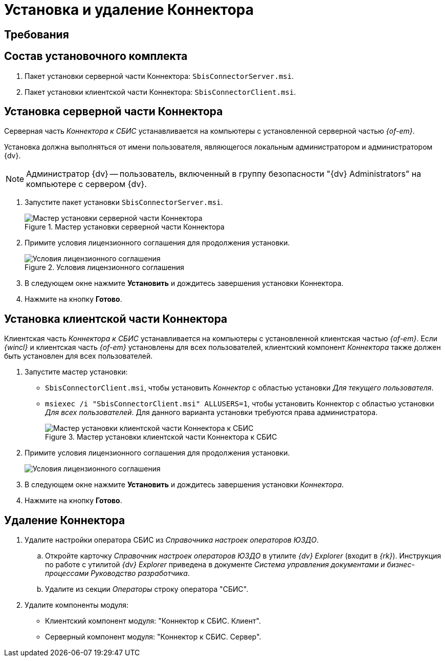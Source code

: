 = Установка и удаление Коннектора

[#requirements]
== Требования

// include::ROOT:requirements.adoc[tags=.m4d-license]

[#package]
== Состав установочного комплекта

. Пакет установки серверной части Коннектора: `SbisConnectorServer.msi`.
. Пакет установки клиентской части Коннектора: `SbisConnectorClient.msi`.

[#server]
== Установка серверной части Коннектора

Серверная часть _Коннектора к СБИС_ устанавливается на компьютеры с установленной серверной частью _{of-em}_.

Установка должна выполняться от имени пользователя, являющегося локальным администратором и администратором {dv}.

[NOTE]
====
Администратор {dv} -- пользователь, включенный в группу безопасности "{dv} Administrators" на компьютере с сервером {dv}.
====

. Запустите пакет установки `SbisConnectorServer.msi`.
+
.Мастер установки серверной части Коннектора
image::install-server-hello.png[Мастер установки серверной части Коннектора]
+
. Примите условия лицензионного соглашения для продолжения установки.
+
.Условия лицензионного соглашения
image::install-server-license.png[Условия лицензионного соглашения]
+
. В следующем окне нажмите *Установить* и дождитесь завершения установки Коннектора.
. Нажмите на кнопку *Готово*.

[#client]
== Установка клиентской части Коннектора

Клиентская часть _Коннектора к СБИС_ устанавливается на компьютеры с установленной клиентская частью _{of-em}_. Если _{wincl}_ и клиентская часть _{of-em}_ установлены для всех пользователей, клиентский компонент _Коннектора_ также должен быть установлен для всех пользователей.

. Запустите мастер установки:
* `SbisConnectorClient.msi`, чтобы установить _Коннектор_ с областью установки _Для текущего пользователя_.
* `msiexec /i "SbisConnectorClient.msi" ALLUSERS=1`, чтобы установить Коннектор с областью установки _Для всех пользователей_. Для данного варианта установки требуются права администратора.
+
.Мастер установки клиентской части Коннектора к СБИС
image::install-client-hello.png[Мастер установки клиентской части Коннектора к СБИС]
+
. Примите условия лицензионного соглашения для продолжения установки.
+
image::install-client-license.png[Условия лицензионного соглашения]
+
. В следующем окне нажмите *Установить* и дождитесь завершения установки _Коннектора_.
. Нажмите на кнопку *Готово*.

[#uninstall]
== Удаление Коннектора

. Удалите настройки оператора СБИС из _Справочника настроек операторов ЮЗДО_.
.. Откройте карточку _Справочник настроек операторов ЮЗДО_ в утилите _{dv} Explorer_ (входит в _{rk}_). Инструкция по работе с утилитой _{dv} Explorer_ приведена в документе _Система управления документами и бизнес-процессами Руководство разработчика_.
.. Удалите из секции _Операторы_ строку оператора "СБИС".
. Удалите компоненты модуля:
+
* Клиентский компонент модуля: "Коннектор к СБИС. Клиент".
* Серверный компонент модуля: "Коннектор к СБИС. Сервер".
